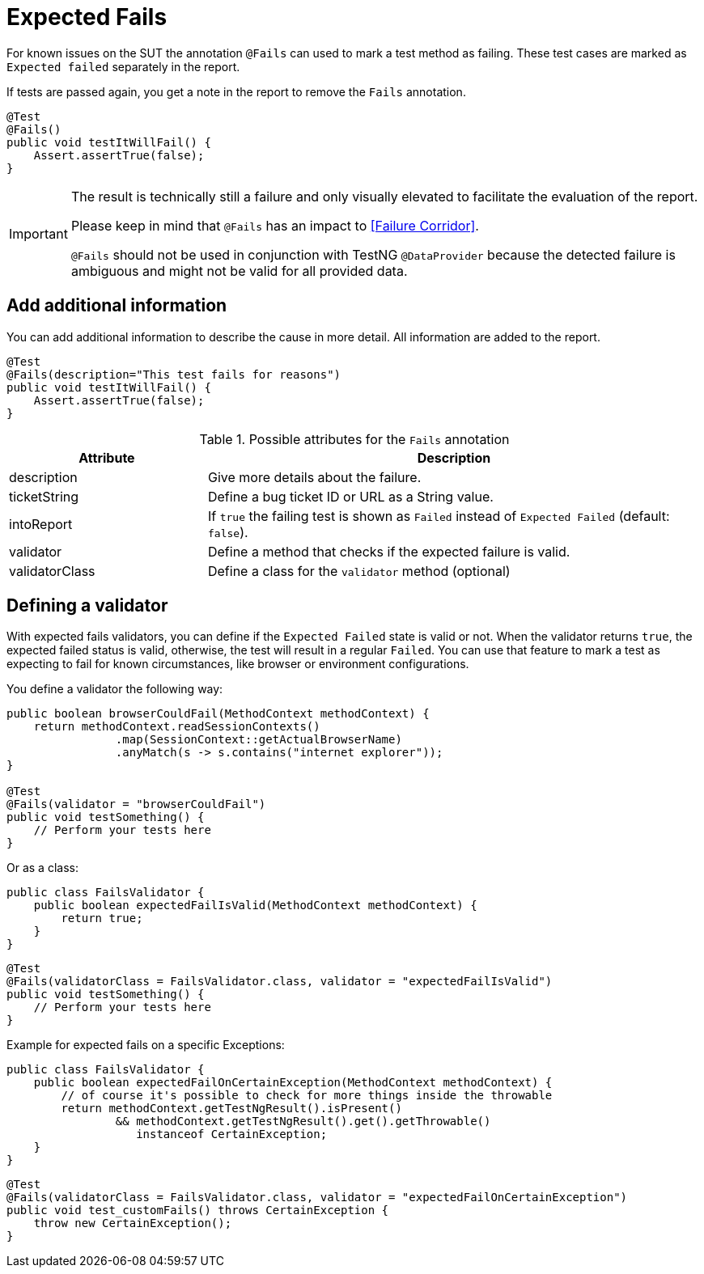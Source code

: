[#Fails]
= Expected Fails

For known issues on the SUT the annotation `@Fails` can used to mark a test method as failing. These test cases are marked as `Expected failed` separately in the report.

If tests are passed again, you get a note in the report to remove the `Fails` annotation.

[source,java]
----
@Test
@Fails()
public void testItWillFail() {
    Assert.assertTrue(false);
}
----

[IMPORTANT]
====
The result is technically still a failure and only visually elevated to facilitate the evaluation of the report.

Please keep in mind that `@Fails` has an impact to <<Failure Corridor>>.

`@Fails` should not be used in conjunction with TestNG `@DataProvider` because the detected failure is ambiguous and might not be valid for all provided data.

====

== Add additional information

You can add additional information to describe the cause in more detail. All information are added to the report.

[source,java]
----
@Test
@Fails(description="This test fails for reasons")
public void testItWillFail() {
    Assert.assertTrue(false);
}
----

.Possible attributes for the `Fails` annotation
[cols="2,5",options="header"]
|===
| Attribute | Description
| description | Give more details about the failure.
| ticketString | Define a bug ticket ID or URL as a String value.
| intoReport | If `true` the failing test is shown as `Failed` instead of `Expected Failed` (default: `false`).
| validator | Define a method that checks if the expected failure is valid.
| validatorClass | Define a class for the `validator` method (optional)
|===

== Defining a validator

With expected fails validators, you can define if the  `Expected Failed` state is valid or not.
When the validator returns `true`, the expected failed status is valid, otherwise, the test will result in a regular `Failed`.
You can use that feature to mark a test as expecting to fail for known circumstances, like browser or environment configurations.

You define a validator the following way:

[source, java]
----
public boolean browserCouldFail(MethodContext methodContext) {
    return methodContext.readSessionContexts()
                .map(SessionContext::getActualBrowserName)
                .anyMatch(s -> s.contains("internet explorer"));
}

@Test
@Fails(validator = "browserCouldFail")
public void testSomething() {
    // Perform your tests here
}
----

Or as a class:

[source, java]
----
public class FailsValidator {
    public boolean expectedFailIsValid(MethodContext methodContext) {
        return true;
    }
}
----

[source, java]
----
@Test
@Fails(validatorClass = FailsValidator.class, validator = "expectedFailIsValid")
public void testSomething() {
    // Perform your tests here
}
----

Example for expected fails on a specific Exceptions:

[source, java]
----
public class FailsValidator {
    public boolean expectedFailOnCertainException(MethodContext methodContext) {
        // of course it's possible to check for more things inside the throwable
        return methodContext.getTestNgResult().isPresent()
                && methodContext.getTestNgResult().get().getThrowable()
                   instanceof CertainException;
    }
}
----

[source, java]
----
@Test
@Fails(validatorClass = FailsValidator.class, validator = "expectedFailOnCertainException")
public void test_customFails() throws CertainException {
    throw new CertainException();
}
----
